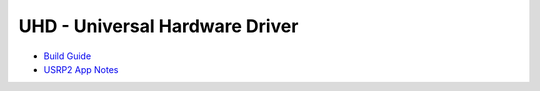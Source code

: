 ========================================================================
UHD - Universal Hardware Driver
========================================================================

* `Build Guide <./build.html>`_
* `USRP2 App Notes <./usrp2.html>`_
